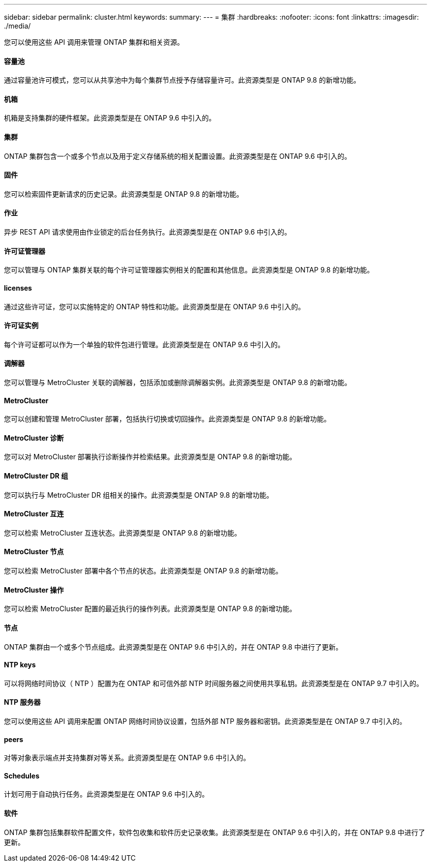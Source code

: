 ---
sidebar: sidebar 
permalink: cluster.html 
keywords:  
summary:  
---
= 集群
:hardbreaks:
:nofooter: 
:icons: font
:linkattrs: 
:imagesdir: ./media/


[role="lead"]
您可以使用这些 API 调用来管理 ONTAP 集群和相关资源。



==== 容量池

通过容量池许可模式，您可以从共享池中为每个集群节点授予存储容量许可。此资源类型是 ONTAP 9.8 的新增功能。



==== 机箱

机箱是支持集群的硬件框架。此资源类型是在 ONTAP 9.6 中引入的。



==== 集群

ONTAP 集群包含一个或多个节点以及用于定义存储系统的相关配置设置。此资源类型是在 ONTAP 9.6 中引入的。



==== 固件

您可以检索固件更新请求的历史记录。此资源类型是 ONTAP 9.8 的新增功能。



==== 作业

异步 REST API 请求使用由作业锁定的后台任务执行。此资源类型是在 ONTAP 9.6 中引入的。



==== 许可证管理器

您可以管理与 ONTAP 集群关联的每个许可证管理器实例相关的配置和其他信息。此资源类型是 ONTAP 9.8 的新增功能。



==== licenses

通过这些许可证，您可以实施特定的 ONTAP 特性和功能。此资源类型是在 ONTAP 9.6 中引入的。



==== 许可证实例

每个许可证都可以作为一个单独的软件包进行管理。此资源类型是在 ONTAP 9.6 中引入的。



==== 调解器

您可以管理与 MetroCluster 关联的调解器，包括添加或删除调解器实例。此资源类型是 ONTAP 9.8 的新增功能。



==== MetroCluster

您可以创建和管理 MetroCluster 部署，包括执行切换或切回操作。此资源类型是 ONTAP 9.8 的新增功能。



==== MetroCluster 诊断

您可以对 MetroCluster 部署执行诊断操作并检索结果。此资源类型是 ONTAP 9.8 的新增功能。



==== MetroCluster DR 组

您可以执行与 MetroCluster DR 组相关的操作。此资源类型是 ONTAP 9.8 的新增功能。



==== MetroCluster 互连

您可以检索 MetroCluster 互连状态。此资源类型是 ONTAP 9.8 的新增功能。



==== MetroCluster 节点

您可以检索 MetroCluster 部署中各个节点的状态。此资源类型是 ONTAP 9.8 的新增功能。



==== MetroCluster 操作

您可以检索 MetroCluster 配置的最近执行的操作列表。此资源类型是 ONTAP 9.8 的新增功能。



==== 节点

ONTAP 集群由一个或多个节点组成。此资源类型是在 ONTAP 9.6 中引入的，并在 ONTAP 9.8 中进行了更新。



==== NTP keys

可以将网络时间协议（ NTP ）配置为在 ONTAP 和可信外部 NTP 时间服务器之间使用共享私钥。此资源类型是在 ONTAP 9.7 中引入的。



==== NTP 服务器

您可以使用这些 API 调用来配置 ONTAP 网络时间协议设置，包括外部 NTP 服务器和密钥。此资源类型是在 ONTAP 9.7 中引入的。



==== peers

对等对象表示端点并支持集群对等关系。此资源类型是在 ONTAP 9.6 中引入的。



==== Schedules

计划可用于自动执行任务。此资源类型是在 ONTAP 9.6 中引入的。



==== 软件

ONTAP 集群包括集群软件配置文件，软件包收集和软件历史记录收集。此资源类型是在 ONTAP 9.6 中引入的，并在 ONTAP 9.8 中进行了更新。
